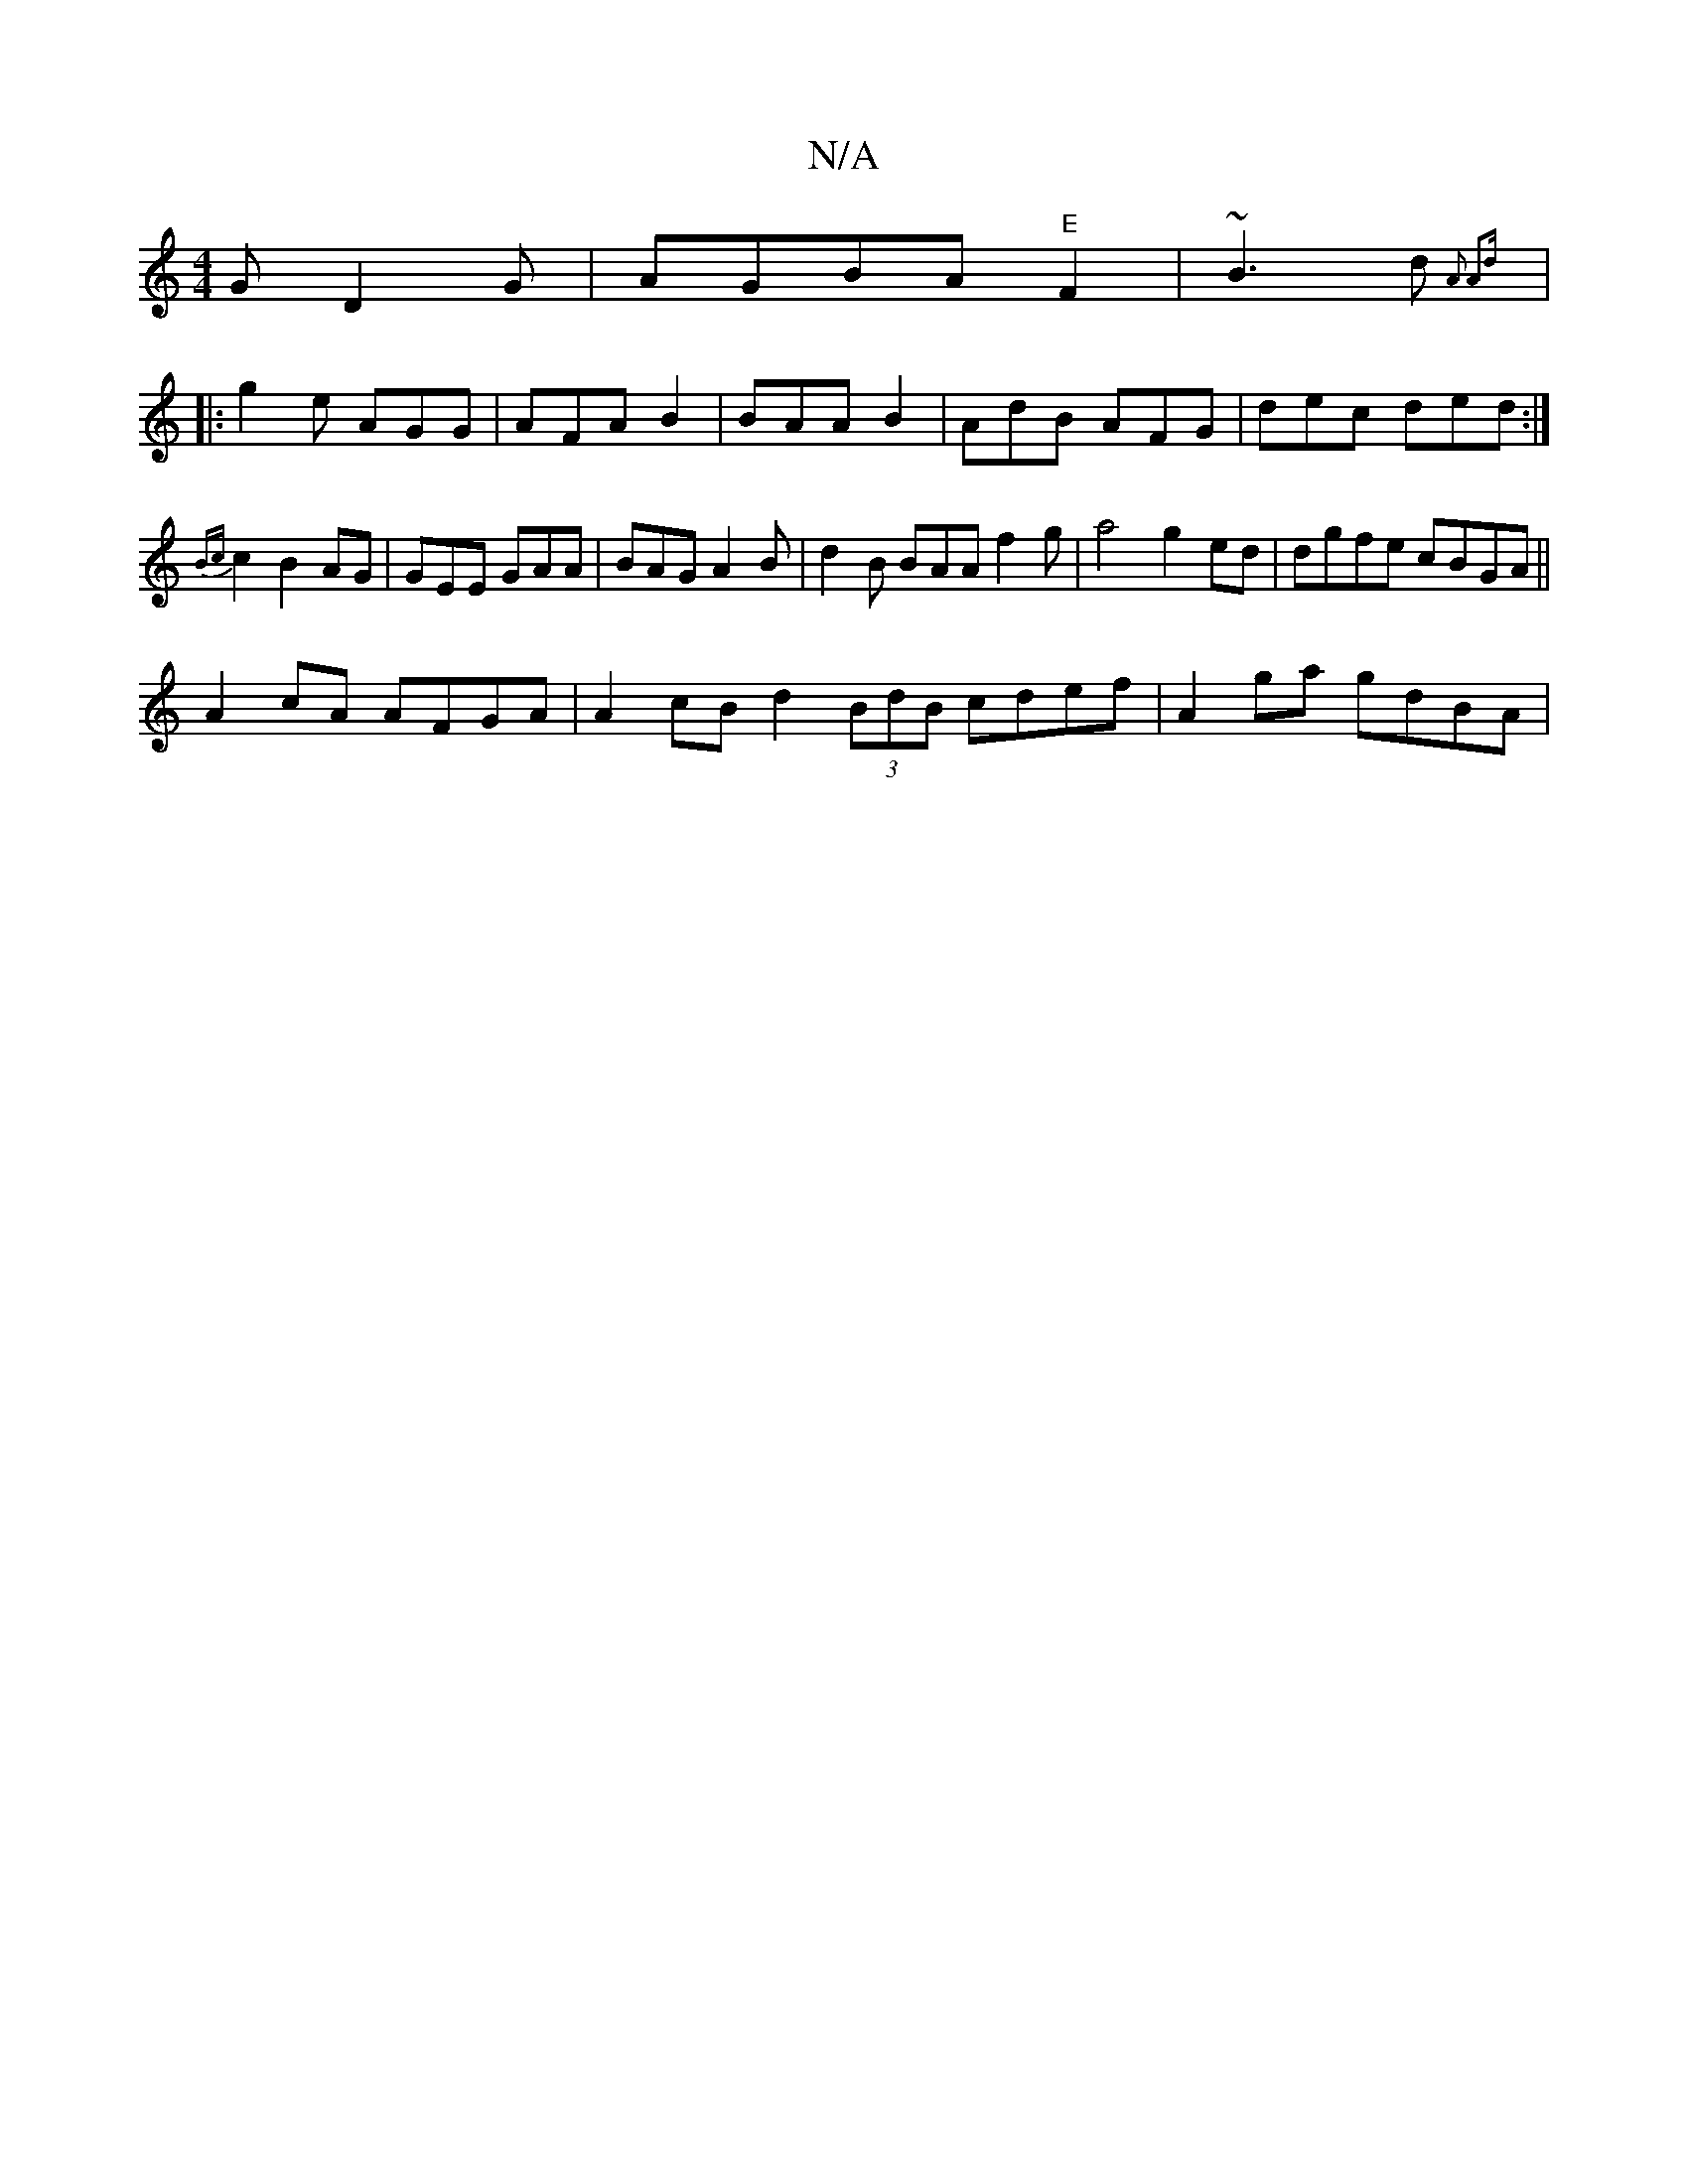 X:1
T:N/A
M:4/4
R:N/A
K:Cmajor
 G D2G | AGBA "E"F2 |~B3d {A3- A2d :|
|: g2e AGG|AFA B2|BAA B2 | AdB AFG|dec ded:|
{Bc}c2 B2AG | GEE GAA | BAG A2B | d2B BAA f2g | a4 g2 ed | dgfe cBGA ||
A2 cA AFGA | A2 cB d2(3BdB cdef |A2ga gdBA | 